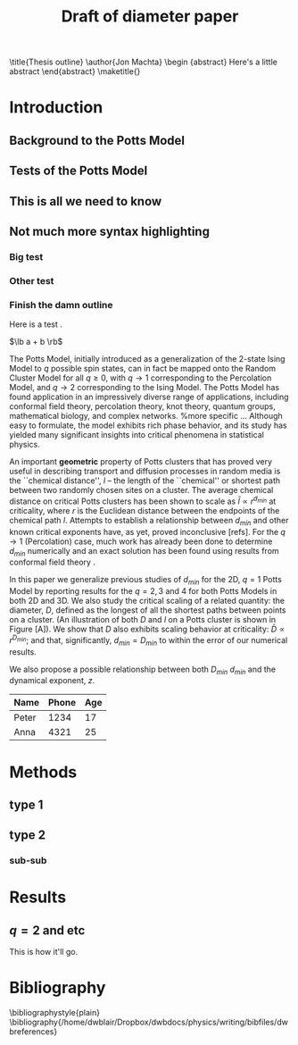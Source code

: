 #+LaTeX_CLASS: paper
#+LATEX_HEADER: \newcommand{\lb}{{\langle}}
#+LATEX_HEADER: \newcommand{\rb}{{\rangle}}
#+LATEX_HEADER: \usepackage{graphicx}
#+LATEX_HEADER: \usepackage{epsfig}
#+LATEX_HEADER: \usepackage{amssymb,amsmath}
#+LATEX_HEADER: \usepackage{bm}
#+LATEX_HEADER: \usepackage{pdfsync}
#+LATEX_HEADER:
#+LATEX_HEADER:
#+LATEX_HEADER: \usepackage{pdfsync}
#+TITLE: Draft of diameter paper
#+BEGIN_LaTeX:
\title{Thesis outline}
\author{Jon Machta}
\affiliation{Department of Physics, University of Massachusetts, Amherst, MA 01003-3720}
\begin {abstract}
Here's a little abstract
\end{abstract}
\maketitle{}
#+END_LaTeX
* Introduction
** Background to the Potts Model
** Tests of the Potts Model
** This is all we need to know
** Not much more syntax highlighting
*** Big test
*** Other test
*** Finish the damn outline
Here is a test \cite{OsSo04}.  

$\lb a + b \rb$    
    
The Potts Model, initially introduced as a generalization of the 2-state Ising Model to $q$ possible spin states, can in fact be mapped onto the Random Cluster Model for all $q \ge 0$, with $q \to 1$ corresponding to the Percolation Model, and $q \to 2$ corresponding to the Ising Model.  The Potts Model has found application in an impressively diverse range of applications, including conformal field theory, percolation theory, knot theory, quantum groups, mathematical biology, and complex networks.    
%more specific ...    
Although easy to formulate, the model exhibits rich phase behavior, and its study has yielded many significant insights into critical phenomena in statistical physics. 

An important *geometric* property of Potts clusters that has proved very useful in describing transport and diffusion processes in random media is the ``chemical distance'', $l$ -- the length of the ``chemical'' or shortest path between two randomly chosen sites on a cluster.  The average chemical distance on critical Potts clusters has been shown to scale as $\bar{l} \propto r^{d_{min}}$ at criticality, where $r$ is the Euclidean distance between the endpoints of the chemical path $l$. Attempts to establish a relationship between $d_{min}$ and other known critical exponents have, as yet, proved inconclusive [refs].  For the $q \to 1$ (Percolation) case, much work has already been done to determine $d_{min}$ numerically \cite{Gr83, HrSt88} and an exact solution has been found using results from conformal field theory \cite{Zi99}.
 
In this paper we generalize previous studies of $d_{min}$ for the 2D, $q=1$ Potts Model by reporting results for the $q = 2, 3$ and $4$ for both Potts Models in both 2D and 3D.  We also study the critical scaling of a related quantity: the diameter, $D$, defined as the longest of all the shortest paths between points on a cluster. (An illustration of both $D$ and $l$ on a Potts cluster is shown in Figure [A]).  We show that $D$ also exhibits scaling behavior at criticality: $\bar{D} \propto r^{D_{min}}$; and that, significantly, $d_{min} = D_{min}$ to within the error of our numerical results.  
 
We also propose a possible relationship between both $D_{min}$ $d_{min}$ and the dynamical exponent, $z$.

 | Name  | Phone | Age |
 |-------+-------+-----|
 | Peter |  1234 |  17 |
 | Anna  |  4321 |  25 |

* Methods
** type 1
** type 2
*** sub-sub
\begin{figure}[htp]
\centering
\includegraphics[width=.85\textwidth]{boot}
\caption{$d_{min}$ for D=2, q=1.}\label{fig:1}
\end{figure}

* Results
** $q=2$ and etc
This is how it'll go.
* Bibliography
\bibliographystyle{plain}
\bibliography{/home/dwblair/Dropbox/dwbdocs/physics/writing/bibfiles/dwbreferences}
